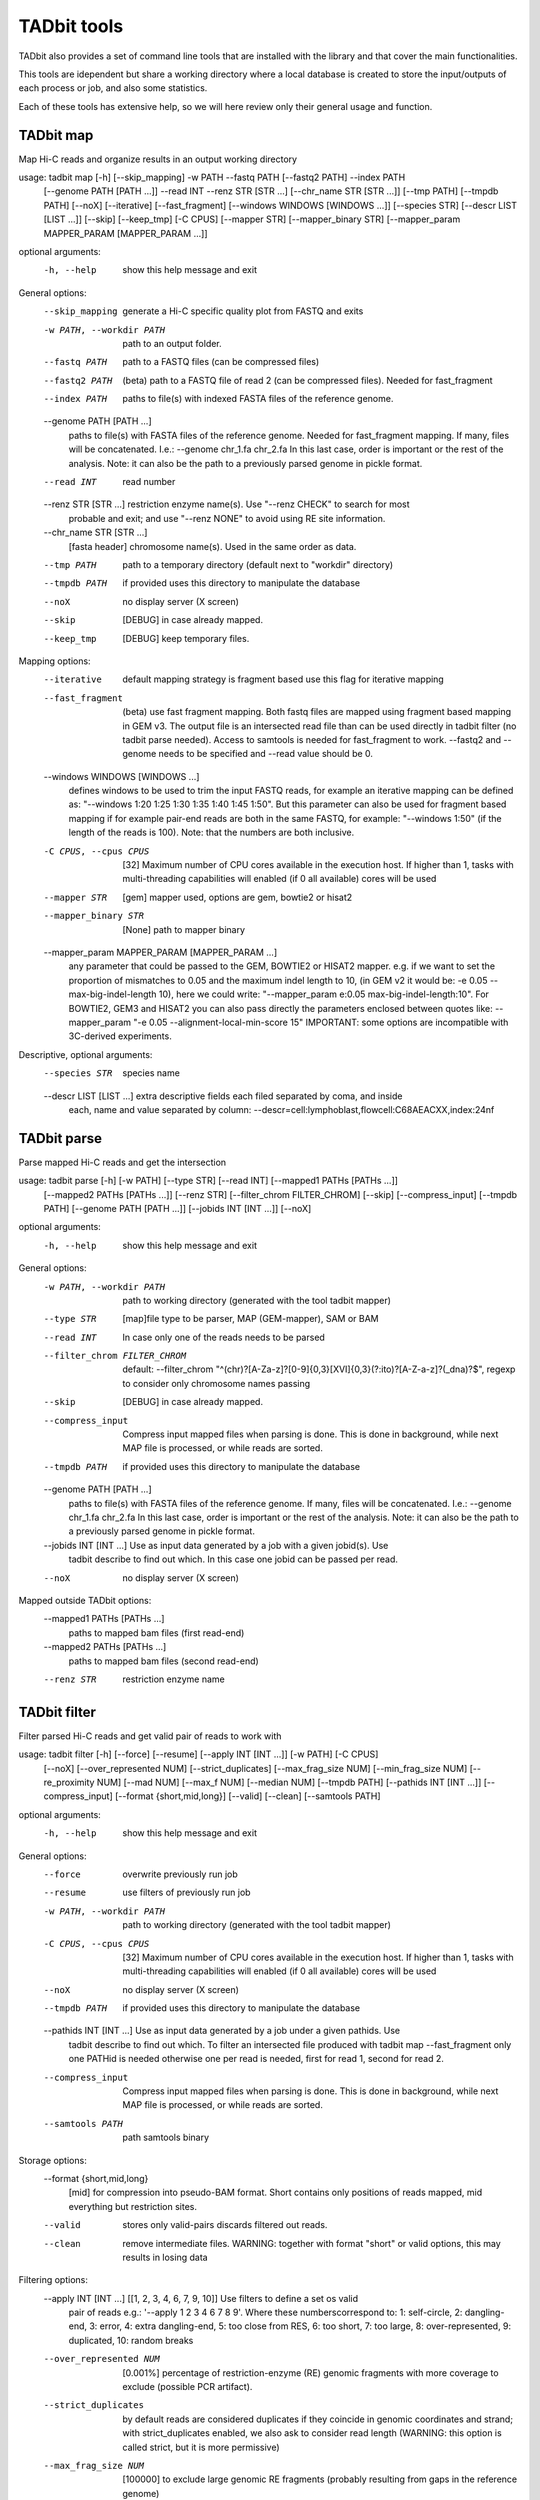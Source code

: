 TADbit tools
============

TADbit also provides a set of command line tools that are installed with
the library and that cover the main functionalities.

This tools are idependent but share a working directory where a local
database is created to store the input/outputs of each process or job,
and also some statistics.

Each of these tools has extensive help, so we will here review only
their general usage and function.

TADbit map
----------

Map Hi-C reads and organize results in an output working directory

usage: tadbit map [-h] [--skip_mapping] -w PATH --fastq PATH [--fastq2 PATH] --index PATH
                  [--genome PATH [PATH ...]] --read INT --renz STR [STR ...]
                  [--chr_name STR [STR ...]] [--tmp PATH] [--tmpdb PATH] [--noX] [--iterative]
                  [--fast_fragment] [--windows WINDOWS [WINDOWS ...]] [--species STR]
                  [--descr LIST [LIST ...]] [--skip] [--keep_tmp] [-C CPUS] [--mapper STR]
                  [--mapper_binary STR] [--mapper_param MAPPER_PARAM [MAPPER_PARAM ...]]

optional arguments:
  -h, --help               show this help message and exit

General options:
  --skip_mapping           generate a Hi-C specific quality plot from FASTQ and exits
  -w PATH, --workdir PATH  path to an output folder.
  --fastq PATH             path to a FASTQ files (can be compressed files)
  --fastq2 PATH            (beta) path to a FASTQ file of read 2 (can be compressed files).
                           Needed for fast_fragment
  --index PATH             paths to file(s) with indexed FASTA files of the reference genome.
  --genome PATH [PATH ...]
                           paths to file(s) with FASTA files of the reference genome. Needed
                           for fast_fragment mapping. If many, files will be concatenated.
                           I.e.: --genome chr_1.fa chr_2.fa In this last case, order is
                           important or the rest of the analysis. Note: it can also be the path
                           to a previously parsed genome in pickle format.
  --read INT               read number
  --renz STR [STR ...]     restriction enzyme name(s). Use "--renz CHECK" to search for most
                           probable and exit; and use "--renz NONE" to avoid using RE site
                           information.
  --chr_name STR [STR ...]
                           [fasta header] chromosome name(s). Used in the same order as data.
  --tmp PATH               path to a temporary directory (default next to "workdir" directory)
  --tmpdb PATH             if provided uses this directory to manipulate the database
  --noX                    no display server (X screen)
  --skip                   [DEBUG] in case already mapped.
  --keep_tmp               [DEBUG] keep temporary files.

Mapping options:
  --iterative              default mapping strategy is fragment based use this flag for
                           iterative mapping
  --fast_fragment          (beta) use fast fragment mapping. Both fastq files are mapped using
                           fragment based mapping in GEM v3. The output file is an intersected
                           read file than can be used directly in tadbit filter (no tadbit
                           parse needed). Access to samtools is needed for fast_fragment to
                           work. --fastq2 and --genome needs to be specified and --read value
                           should be 0.
  --windows WINDOWS [WINDOWS ...]
                           defines windows to be used to trim the input FASTQ reads, for
                           example an iterative mapping can be defined as: "--windows 1:20 1:25
                           1:30 1:35 1:40 1:45 1:50". But this parameter can also be used for
                           fragment based mapping if for example pair-end reads are both in the
                           same FASTQ, for example: "--windows 1:50" (if the length of the
                           reads is 100). Note: that the numbers are both inclusive.
  -C CPUS, --cpus CPUS     [32] Maximum number of CPU cores available in the execution host. If
                           higher than 1, tasks with multi-threading capabilities will enabled
                           (if 0 all available) cores will be used
  --mapper STR             [gem] mapper used, options are gem, bowtie2 or hisat2
  --mapper_binary STR      [None] path to mapper binary
  --mapper_param MAPPER_PARAM [MAPPER_PARAM ...]
                           any parameter that could be passed to the GEM, BOWTIE2 or HISAT2
                           mapper. e.g. if we want to set the proportion of mismatches to 0.05
                           and the maximum indel length to 10, (in GEM v2 it would be: -e 0.05
                           --max-big-indel-length 10), here we could write: "--mapper_param
                           e:0.05 max-big-indel-length:10". For BOWTIE2, GEM3 and HISAT2 you
                           can also pass directly the parameters enclosed between quotes like:
                           --mapper_param "-e 0.05 --alignment-local-min-score 15" IMPORTANT:
                           some options are incompatible with 3C-derived experiments.

Descriptive, optional arguments:
  --species STR            species name
  --descr LIST [LIST ...]  extra descriptive fields each filed separated by coma, and inside
                           each, name and value separated by column:
                           --descr=cell:lymphoblast,flowcell:C68AEACXX,index:24nf

TADbit parse
------------

Parse mapped Hi-C reads and get the intersection

usage: tadbit parse [-h] [-w PATH] [--type STR] [--read INT] [--mapped1 PATHs [PATHs ...]]
                    [--mapped2 PATHs [PATHs ...]] [--renz STR] [--filter_chrom FILTER_CHROM]
                    [--skip] [--compress_input] [--tmpdb PATH] [--genome PATH [PATH ...]]
                    [--jobids INT [INT ...]] [--noX]

optional arguments:
  -h, --help               show this help message and exit

General options:
  -w PATH, --workdir PATH  path to working directory (generated with the tool tadbit mapper)
  --type STR               [map]file type to be parser, MAP (GEM-mapper), SAM or BAM
  --read INT               In case only one of the reads needs to be parsed
  --filter_chrom FILTER_CHROM
                           default: --filter_chrom
                           "^(chr)?[A-Za-z]?[0-9]{0,3}[XVI]{0,3}(?:ito)?[A-Z-a-z]?(_dna)?$",
                           regexp to consider only chromosome names passing
  --skip                   [DEBUG] in case already mapped.
  --compress_input         Compress input mapped files when parsing is done. This is done in
                           background, while next MAP file is processed, or while reads are
                           sorted.
  --tmpdb PATH             if provided uses this directory to manipulate the database
  --genome PATH [PATH ...]
                           paths to file(s) with FASTA files of the reference genome. If many,
                           files will be concatenated. I.e.: --genome chr_1.fa chr_2.fa In this
                           last case, order is important or the rest of the analysis. Note: it
                           can also be the path to a previously parsed genome in pickle format.
  --jobids INT [INT ...]   Use as input data generated by a job with a given jobid(s). Use
                           tadbit describe to find out which. In this case one jobid can be
                           passed per read.
  --noX                    no display server (X screen)

Mapped outside TADbit options:
  --mapped1 PATHs [PATHs ...]
                           paths to mapped bam files (first read-end)
  --mapped2 PATHs [PATHs ...]
                           paths to mapped bam files (second read-end)
  --renz STR               restriction enzyme name

TADbit filter
-------------

Filter parsed Hi-C reads and get valid pair of reads to work with

usage: tadbit filter [-h] [--force] [--resume] [--apply INT [INT ...]] [-w PATH] [-C CPUS]
                     [--noX] [--over_represented NUM] [--strict_duplicates]
                     [--max_frag_size NUM] [--min_frag_size NUM] [--re_proximity NUM]
                     [--mad NUM] [--max_f NUM] [--median NUM] [--tmpdb PATH]
                     [--pathids INT [INT ...]] [--compress_input] [--format {short,mid,long}]
                     [--valid] [--clean] [--samtools PATH]

optional arguments:
  -h, --help               show this help message and exit

General options:
  --force                  overwrite previously run job
  --resume                 use filters of previously run job
  -w PATH, --workdir PATH  path to working directory (generated with the tool tadbit mapper)
  -C CPUS, --cpus CPUS     [32] Maximum number of CPU cores available in the execution host. If
                           higher than 1, tasks with multi-threading capabilities will enabled
                           (if 0 all available) cores will be used
  --noX                    no display server (X screen)
  --tmpdb PATH             if provided uses this directory to manipulate the database
  --pathids INT [INT ...]  Use as input data generated by a job under a given pathids. Use
                           tadbit describe to find out which. To filter an intersected file
                           produced with tadbit map --fast_fragment only one PATHid is needed
                           otherwise one per read is needed, first for read 1, second for read
                           2.
  --compress_input         Compress input mapped files when parsing is done. This is done in
                           background, while next MAP file is processed, or while reads are
                           sorted.
  --samtools PATH          path samtools binary

Storage options:
  --format {short,mid,long}
                           [mid] for compression into pseudo-BAM format. Short contains only
                           positions of reads mapped, mid everything but restriction sites.
  --valid                  stores only valid-pairs discards filtered out reads.
  --clean                  remove intermediate files. WARNING: together with format "short" or
                           valid options, this may results in losing data

Filtering options:
  --apply INT [INT ...]    [[1, 2, 3, 4, 6, 7, 9, 10]] Use filters to define a set os valid
                           pair of reads e.g.: '--apply 1 2 3 4 6 7 8 9'. Where these
                           numberscorrespond to: 1: self-circle, 2: dangling-end, 3: error, 4:
                           extra dangling-end, 5: too close from RES, 6: too short, 7: too
                           large, 8: over-represented, 9: duplicated, 10: random breaks
  --over_represented NUM   [0.001%] percentage of restriction-enzyme (RE) genomic fragments
                           with more coverage to exclude (possible PCR artifact).
  --strict_duplicates      by default reads are considered duplicates if they coincide in
                           genomic coordinates and strand; with strict_duplicates enabled, we
                           also ask to consider read length (WARNING: this option is called
                           strict, but it is more permissive)
  --max_frag_size NUM      [100000] to exclude large genomic RE fragments (probably resulting
                           from gaps in the reference genome)
  --min_frag_size NUM      [50] to exclude small genomic RE fragments (smaller than sequenced
                           reads)
  --re_proximity NUM       [5] to exclude read-ends falling too close from RE site (pseudo-
                           dangling-ends)
  --mad NUM                MAD fragment length normally computed from observed distribution
  --max_f NUM              Maximum fragment length normally computed from observed distribution
  --median NUM             Median fragment length normally computed from observed distribution

TADbit normalize
----------------

Normalize Hi-C data and generates array of biases

usage: tadbit normalize [-h] -w PATH -r INT [--bam PATH] [-j INT] [--max_njobs INT]
                        [--tmpdb PATH] [-C CPUS] [--normalize_only] [--noX]
                        [--normalization STR] [--biases_path BIASES_PATH] [--mappability PATH]
                        [--fasta PATH] [--renz STR] [--factor NUM] [--prop_data FLOAT]
                        [--seed INT] [--perc_zeros FLOAT] [--min_count INT] [--min_perc INT]
                        [--max_perc INT] [--filter_only] [--fast_filter]
                        [-B CHR:POS1-POS2 [CHR:POS1-POS2 ...]] [-F INT [INT ...]] [--valid]

optional arguments:
  -h, --help               show this help message and exit

Required options:
  -w PATH, --workdir PATH  path to working directory (generated with the tool tadbit mapper)
  -r INT, --resolution INT
                           resolution at which to output matrices

General options:
  --bam PATH               path to a TADbit-generated BAM file with all reads (other wise the
                           tool will guess from the working directory database)
  -j INT, --jobid INT      Use as input data generated by a job with a given jobid. Use tadbit
                           describe to find out which.
  --max_njobs INT          [100] Define maximum number of jobs for reading BAM file (set to
                           higher numbers for large files and low RAM memory).
  --tmpdb PATH             if provided uses this directory to manipulate the database
  -C CPUS, --cpus CPUS     [32] Maximum number of CPU cores available in the execution host. If
                           higher than 1, tasks with multi-threading capabilities will enabled
                           (if 0 all available) cores will be used
  --normalize_only         skip calculation of Cis-percentage and decay
  --noX                    no display server (X screen)

Bin filtering options:
  --perc_zeros FLOAT       [95%] maximum percentage of zeroes allowed per column.
  --min_count INT          [None] minimum number of reads mapped to a bin (recommended value
                           could be 2500). If set this option overrides the perc_zero
                           filtering... This option is slightly slower.
  --min_perc INT           [None] lower percentile from which consider bins as good.
  --max_perc INT           [None] upper percentile until which consider bins as good.
  --filter_only            skip normalization
  --fast_filter            only filter according to the percentage of zero count or minimum
                           count of reads
  -B CHR:POS1-POS2 [CHR:POS1-POS2 ...], --badcols CHR:POS1-POS2 [CHR:POS1-POS2 ...]
                           extra regions to be added to bad-columns (ingenomic position). e.g.:
                           --badcols 1:150000000-160000000 2:1200000-1300000

Read filtering options:
  -F INT [INT ...], --filter INT [INT ...]
                           [[1, 2, 3, 4, 6, 7, 9, 10]] Use filters to define a set os valid
                           pair of reads e.g.: '--apply 1 2 3 4 8 9 10'. Where these
                           numberscorrespond to: 1: self-circle, 2: dangling-end, 3: error, 4:
                           extra dangling-end, 5: too close from RES, 6: too short, 7: too
                           large, 8: over-represented, 9: duplicated, 10: random breaks, 11:
                           trans-chromosomic
  --valid                  input BAM file contains only valid pairs (already filtered).

Normalization options:
  --normalization STR      [Vanilla] normalization(s) to apply. Order matters. Choices:
                           Vanilla, ICE, SQRT, oneD, custom
  --biases_path BIASES_PATH
                           biases file to compute decay. REQUIRED with "custom" normalization.
                           Format: single column with header
  --mappability PATH       Path to mappability bedGraph file, required for oneD normalization.
                           Mappability file can be generated with GEM (example from the genomic FASTA file hg38.fa):
                           
                                gem-indexer -i hg38.fa -o hg38
                                gem-mappability -I hg38.gem -l 50 -o hg38.50mer -T 8
                                gem-2-wig -I hg38.gem -i hg38.50mer.mappability -o hg38.50mer
                                wigToBigWig hg38.50mer.wig hg38.50mer.sizes hg38.50mer.bw
                                bigWigToBedGraph hg38.50mer.bw  hg38.50mer.bedGraph
  --fasta PATH             Path to FASTA file with genome sequence, to compute GC content and
                           number of restriction sites per bin. Required for oneD normalization
  --renz STR               restriction enzyme name(s). Required for oneD normalization
  --factor NUM             [1] target mean value of a cell after normalization (can be used to
                           weight experiments before merging)
  --prop_data FLOAT        [1] Only for oneD normalization: proportion of data to be used in
                           fitting (for very large datasets). Number between 0 and 1.
  --seed INT               [1] Only for oneD normalization: seed number for the random picking
                           of data when using the "prop_data" parameter

TADbit bin
--------------

Bin Hi-C data into matrices

usage: tadbit bin [-h] -w PATH [--noX] -r INT [--bam PATH] [-j INT] [--force] [-q]
                  [--tmpdb PATH] [--nchunks NCHUNKS] [-C CPUS] [--chr_name STR [STR ...]]
                  [--matrix] [--cooler] [--rownames] [--plot] [--force_plot] [--only_plot] [-i]
                  [--triangular] [--xtick_rotation XTICK_ROTATION] [--cmap CMAP]
                  [--bad_color BAD_COLOR] [--format FORMAT] [--zrange ZRANGE]
                  [--transform {log2,log,none}] [--figsize FIGSIZE] [--tad_def TAD_DEF] [-c]
                  [-c2] [--biases PATH] [--norm STR [STR ...]] [-F INT [INT ...]] [--only_txt]

optional arguments:
  -h, --help               show this help message and exit

Required options:
  -w PATH, --workdir PATH  path to working directory (generated with the tool tadbit mapper)
  -r INT, --resolution INT
                           resolution at which to output matrices

General options:
  --noX                    no display server (X screen)
  --bam PATH               path to a TADbit-generated BAM file with all reads (other wise the
                           tool will guess from the working directory database)
  -j INT, --jobid INT      Use as input data generated by a job with a given jobid. Use tadbit
                           describe to find out which.
  --force                  overwrite previously run job
  -q, --quiet              remove all messages
  --tmpdb PATH             if provided uses this directory to manipulate the database
  --nchunks NCHUNKS        maximum number of chunks into which to cut the BAM
  -C CPUS, --cpus CPUS     [32] Maximum number of CPU cores available in the execution host. If
                           higher than 1, tasks with multi-threading capabilities will enabled
                           (if 0 all available) cores will be used
  --chr_name STR [STR ...]
                           [fasta header] chromosome name(s). Order of chromosomes in the
                           output matrices.

Read filtering options:
  -F INT [INT ...], --filter INT [INT ...]
                           [[1, 2, 3, 4, 6, 7, 9, 10]] Use filters to define a set os valid
                           pair of reads e.g.: '--apply 1 2 3 4 8 9 10'. Where these
                           numberscorrespond to: 0: nothing, 1: self-circle, 2: dangling-end,
                           3: error, 4: extra dangling-end, 5: too close from RES, 6: too
                           short, 7: too large, 8: over-represented, 9: duplicated, 10: random
                           breaks, 11: trans-chromosomic

Normalization options:
  --biases PATH            path to file with pre-calculated biases by columns
  --norm STR [STR ...]     [['raw']] normalization(s) to apply. Choices are: [norm, decay, raw,
                           raw&decay]

Output options:
  --matrix                 Write text matrix in multiple columns (square). By defaults matrices
                           are written in BED-like format (also only way to get a raw matrix
                           with all values including the ones in masked columns).
  --cooler                 Write i,j,v matrix in cooler format instead of text.
  --rownames               To store row names in the output text matrix. WARNING: when non-
                           matrix, results in two extra columns
  --only_plot              [False] Skip writing matrix in text format.
  -i, --interactive        [False] Open matplotlib interactive plot (nothing will be saved).
  -c , --coord             Coordinate of the region to retrieve. By default all genome,
                           arguments can be either one chromosome name, or the coordinate in
                           the form: "-c chr3:110000000-120000000"
  -c2 , --coord2           Coordinate of a second region to retrieve the matrix in the
                           intersection with the first region.
  --only_txt               Save only text file for matrices, not images

Plotting options:
  --plot                   Plot matrix in desired format.
  --force_plot             Force plotting even with demoniacally big matrices (more than
                           5000x5000, or 1500x1500with interactive option).
  --triangular             [False] represents only half matrix. Note that this also results in
                           truly vectorial images of matrix.
  --xtick_rotation XTICK_ROTATION
                           [-25] x-tick rotation
  --cmap CMAP              [viridis] Matplotlib color map to use.
  --bad_color BAD_COLOR    [white] Matplotlib color to use on bins filtered out (only used with
                           normalized matrices, not raw).
  --format FORMAT          [png] plot file format.
  --zrange ZRANGE          Range, in log2 scale of the color scale. i.e.: --zrange=-2,2
  --transform {log2,log,none}
                           [log2] can be any of [log2, log, none]
  --figsize FIGSIZE        Range, in log2 scale of the color scale. default for triangular
                           matrices: --figsize=16,10 and for square matrices: --figsize=16,14
  --tad_def TAD_DEF        jobid with the TAD segmentation, alternatively a tsv file with tad
                           definition, columns: # start end score density

TADbit segment
--------------

Finds TAD or compartment segmentation in Hi-C data.

usage: tadbit segment [-h] -w PATH [--tmpdb PATH] [--nosql] [--all_bins] [--mreads PATH]
                      [--biases PATH] -r INT [--norm_matrix PATH] [--raw_matrix PATH]
                      [-F INT [INT ...]] [--noX] [--rich_in_A PATH] [--fasta PATH] [--savecorr]
                      [--fix_corr_scale] [--format FORMAT] [--n_evs INT]
                      [--ev_index INT [INT ...]] [--only_compartments] [--only_tads] [-v]
                      [-j INT] [-c STR [STR ...]] [--max_tad_size INT] [-C CPUS] [--force]

optional arguments:
  -h, --help               show this help message and exit

General options:
  -w PATH, --workdir PATH  path to working directory (generated with the tool tadbit mapper)
  --tmpdb PATH             if provided uses this directory to manipulate the database
  --nosql                  do not load/store data from/in sqlite database
  --all_bins               skip the filtering of bins for detection of TADs
  --mreads PATH            path valid-pairs file (TADbit BAM format)
  --biases PATH            path to file with precalculated biases by columns
  -r INT, --resolution INT
                           resolution at which to output matrices
  --norm_matrix PATH       path to a matrix file with normalized read counts
  --raw_matrix PATH        path to a matrix file with raw read counts
  -F INT [INT ...], --filter INT [INT ...]
                           [[1, 2, 3, 4, 6, 7, 9, 10]] Use filters to define a set os valid
                           pair of reads e.g.: '--apply 1 2 3 4 8 9 10'. Where these
                           numberscorrespond to: 1: self-circle, 2: dangling-end, 3: error, 4:
                           extra dangling-end, 5: too close from RES, 6: too short, 7: too
                           large, 8: over-represented, 9: duplicated, 10: random breaks, 11:
                           trans-chromosomic
  --noX                    no display server (X screen)
  --only_compartments      search A/B compartments using first eigen vector of the correlation
                           matrix
  --only_tads              search TAD boundaries break-point detection algorithm
  -v, --verbose            print more messages
  -j INT, --jobid INT      Use as input data generated by a job with a given jobid. Use tadbit
                           describe to find out which.
  -c STR [STR ...], --chromosomes STR [STR ...]
                           Name of the chromosomes on which to search for TADs or compartments.
  -C CPUS, --cpu CPUS      [32] Maximum number of CPU cores available in the execution host. If
                           higher than 1, tasks with multi-threading capabilities will enabled
                           (if 0 all available) cores will be used
  --force                  overwrite previously run job

Compartment calling options:
  --rich_in_A PATH         path to a BED or bedGraph file with list of protein coding gene or
                           other active epigenetic mark, to be used to label compartments
                           instead of using the relative interaction count.
  --fasta PATH             Path to fasta file with genome sequence, to compute GC content and
                           use it to label compartments
  --savecorr               Save correlation matrix used to predict compartments.
  --fix_corr_scale         Correlation matrix plot scaled between correlation 1 and -1 instead
                           of maximum observed values.
  --format FORMAT          [png] file format for figures
  --n_evs INT              [3] Number of eigenvectors to store. if "-1" all eigenvectors will
                           be calculated
  --ev_index INT [INT ...]
                           list of indexes of eigenvectors capturing compartments signal (one
                           index per chromosome, in the same order as chromosomes in fasta
                           file). Example picking the first eigenvector for all chromosomes but
                           for chromosome 3: '--ev_index 1 1 2 1 1 1 1 1 1 1 1 1 1 1 1 1 1 1 1
                           1 1 1 1

TAD calling options:
  --max_tad_size INT       an integer defining the maximum size of TAD. Default defines it as
                           the number of rows/columns

TADbit model
------------

Generates 3D models given an input interaction matrix and a set of input parameters

usage: tadbit model [-h] -w PATH [--input_matrix PATH] [--rand INT] [--nmodels INT]
                    [--nkeep INT] [-j INT] [--optimization_id INT] [--fig_format STR] [--noX]
                    [--corr STR] [--species STRING] [--assembly STRING] [--cell STRING]
                    [--exp_type STRING] [--project STRING] [--crm NAME] [--beg INT] [--end INT]
                    [--matrix_beg INT] [-r INT] [--perc_zero FLOAT] [--optimize] [--model]
                    [--force] [--maxdist LIST [LIST ...]] [--upfreq LIST [LIST ...]]
                    [--lowfreq LIST [LIST ...]] [--scale LIST [LIST ...]]
                    [--dcutoff LIST [LIST ...]] [--analyze] [-C CPUS] [--job_list]
                    [--nmodels_per_job INT] [--cpus_per_job INT] [--concurrent_jobs INT]
                    [--timeout_job INT] [--script_cmd STR] [--script_args STR] [--tmpdb PATH]
                    [--analyze_list INT [INT ...]] [--not_write_cmm] [--not_write_xyz]
                    [--not_write_json]

optional arguments:
  -h, --help               show this help message and exit

General options:
  -w PATH, --workdir PATH  path to working directory (generated with the tool TADbit mapper)
  --input_matrix PATH      In case input was not generated with the TADbit tools
  --rand INT               [1] random initial number. NOTE: when running single model at the
                           time, should be different for each run
  --nmodels INT            [5000] number of models to generate for modeling
  --nkeep INT              [1000] number of models to keep for modeling
  -j INT, --jobid INT      Use as input data generated by a job with a given jobid. Use tadbit
                           describe to find out which.
  --optimization_id INT    [None] ID of a pre-run optimization batch job
  --fig_format STR         file format and extension for figures and plots (can be any
                           supported by matplotlib, png, eps...)
  --noX                    no display server (X screen)
  --corr STR               correlation method to compare contact maps and original matrix
                           (options are speraman, pearson, kendall, logpearson, chi2, scc )

Descriptive, optional arguments:
  --species STRING         species name, with no spaces, i.e.: homo_sapiens
  --assembly STRING        NCBI ID of the original assembly (i.e.: NCBI36 for human)
  --cell STRING            cell type name
  --exp_type STRING        experiment type name (i.e.: Hi-C)
  --project STRING         project name

Modeling preparation:
  --crm NAME               chromosome name
  --beg INT                genomic coordinate from which to start modeling
  --end INT                genomic coordinate where to end modeling
  --matrix_beg INT         genomic coordinate of the first row/column of the input matrix. This
                           has to be specified if the input matrix is not the TADbit tools
                           generated abc format
  -r INT, --reso INT       resolution of the Hi-C experiment
  --perc_zero FLOAT

Parameter optimization:
  --optimize               optimization run, store less info about models
  --model                  modelling run
  --force                  use input parameters, and skip any precalculated optimization
  --maxdist LIST [LIST ...]
                           range of numbers for maxdist, i.e. 400:1000:100 -- or just a number
                           -- or a list of numbers
  --upfreq LIST [LIST ...]
                           range of numbers for upfreq, i.e. 0:1.2:0.3 -- or just a number --
                           or a list of numbers
  --lowfreq LIST [LIST ...]
                           range of numbers for lowfreq, i.e. -1.2:0:0.3 -- or just a number --
                           or a list of numbers
  --scale LIST [LIST ...]  [0.01] range of numbers to be test as optimal scale value, i.e.
                           0.005:0.01:0.001 -- Can also pass only one number -- or a list of
                           numbers
  --dcutoff LIST [LIST ...]
                           [2] range of numbers to be test as optimal distance cutoff parameter
                           (distance, in number of beads, from which to consider 2 beads as
                           being close), i.e. 1:1.5:0.5 -- Can also pass only one number -- or
                           a list of numbers
  --analyze                analyze models.

Analysis:
  --analyze_list INT [INT ...]
                           [2 3 4 5 6 7 8 9 10 11 12 13] list of numbers representing the
                           analysis to be done. Choose between: 0) do nothing 1) optimization
                           plot 2) correlation real/models 3) z-score plot 4) constraints 5)
                           objective function 6) centroid 7) consistency 8) density 9) contact
                           map 10) walking angle 11) persistence length 12) accessibility 13)
                           interaction
  --not_write_cmm          [False] do not generate cmm files for each model (Chimera input)
  --not_write_xyz          [False] do not generate xyz files for each model (3D coordinates)
  --not_write_json         [False] do not generate json file.

Running jobs:
  -C CPUS, --cpu CPUS      [32] Maximum number of CPU cores available in the execution host. If
                           higher than 1, tasks with multi-threading capabilities will enabled
                           (if 0 all available) cores will be used
  --job_list               generate a list of commands stored in a file named joblist_HASH.q
                           (where HASH is replaced by a string specific to the parameters
                           used). note that dcutoff will never be split as it does not require
                           to re-run models.
  --nmodels_per_job INT    Number of models per distributed job.
  --cpus_per_job INT       Number of cpu nodes per distributed job.
  --concurrent_jobs INT    Number of concurrent jobs in distributed mode.
  --timeout_job INT        Time to wait for a concurrent jobs to finish before canceling it in
                           distributed mode.
  --script_cmd STR         Command to call the jobs in distributed mode.
  --script_args STR        Argumnets to script_cmd to call the jobs in distributed mode.
  --tmpdb PATH             if provided uses this directory to manipulate the database

TADbit merge
------------

Load two working directories with different Hi-C data samples and merges them into a new
working directory generating some statistics

usage: tadbit merge [-h] [-w PATH] [-w1 PATH] [-w2 PATH] [--bam1 PATH] [--noX] [--bam2 PATH]
                    [-C CPUS] [-r INT] [--skip_comparison] [--skip_merge]
                    [--save STR [STR ...]] [--jobid1 INT] [--jobid2 INT] [--force] [--norm]
                    [--biases1 PATH] [--biases2 PATH] [--filter INT [INT ...]]
                    [--samtools PATH] [--tmpdb PATH]

optional arguments:
  -h, --help               show this help message and exit

General options:
  -w PATH, --workdir PATH  path to a new output folder
  -w1 PATH, --workdir1 PATH
                           path to working directory of the first HiC data sample to merge
  -w2 PATH, --workdir2 PATH
                           path to working directory of the second HiC data sample to merge
  --bam1 PATH              path to the first TADbit-generated BAM file with all reads (other
                           wise the tool will guess from the working directory database)
  --noX                    no display server (X screen)
  --bam2 PATH              path to the second TADbit-generated BAM file with all reads (other
                           wise the tool will guess from the working directory database)
  -C CPUS, --cpus CPUS     [32] Maximum number of CPU cores available in the execution host. If
                           higher than 1, tasks with multi-threading capabilities will enabled
                           (if 0 all available) cores will be used
  -r INT, --resolution INT
                           resolution at which to do the comparison, and generate the matrices.
  --skip_comparison        skip the comparison between replicates (faster). Comparisons are
                           performed at 3 levels 1- comparing first diagonals of each
                           experiment (and generating SCC score and standard deviation see
                           https://doi.org/10.1101/gr.220640.117) 2- Comparing the first
                           eigenvectors of input experiments 3- Generates reproducibility score
                           using function from https://doi.org/10.1093/bioinformatics/btx152
  --skip_merge             skip the merge of replicates (faster).
  --save STR [STR ...]     [genome] save genomic or chromosomic matrix.
  --jobid1 INT             Use as input data generated by a job with a given jobid. Use tadbit
                           describe to find out which.
  --jobid2 INT             Use as input data generated by a job with a given jobid. Use tadbit
                           describe to find out which.
  --force                  overwrite previously run job
  --norm                   compare normalized matrices
  --biases1 PATH           path to file with precalculated biases by columns
  --biases2 PATH           path to file with precalculated biases by columns
  --filter INT [INT ...]   [[1, 2, 3, 4, 6, 7, 9, 10]] Use filters to define a set os valid
                           pair of reads e.g.: '--apply 1 2 3 4 8 9 10'. Where these
                           numberscorrespond to: 1: self-circle, 2: dangling-end, 3: error, 4:
                           extra dangling-end, 5: too close from RES, 6: too short, 7: too
                           large, 8: over-represented, 9: duplicated, 10: random breaks, 11:
                           trans-chromosomic
  --samtools PATH          path samtools binary
  --tmpdb PATH             if provided uses this directory to manipulate the database

TADbit describe
---------------

Describe jobs and results in a given working directory

usage: tadbit describe [-h] [-w PATH] [--noX] [-t  [...]] [-T  [...]] [-j INT [INT ...]]
                       [-W STR [STR ...]] [-s STR [STR ...]] [--tmpdb PATH] [--tsv] [-o OUTPUT]

optional arguments:
  -h, --help               show this help message and exit

General options:
  -w PATH, --workdir PATH  path to working directory (generated with the tool tadbit map)
  --noX                    no display server (X screen)
  -t  [ ...], --tables  [ ...]
                           [['1', '2', '3', '4', '5', '6', '7', '8', '9', '10', '11', '12',
                           '13']] what tables to show, write either the sequence of names or
                           indexes, according to this list: 1: paths, 2: jobs, 3:
                           mapped_outputs, 4: mapped_inputs, 5: parsed_outputs, 6:
                           intersection_outputs, 7: filter_outputs, 8: normalize_outputs, 9:
                           merge_stats, 10: merge_outputs, 11: segment_outputs, 12: models, 13:
                           modeled_regions
  -T  [ ...], --skip_tables  [ ...]
                           [[]] what tables NOT to show, write either the sequence of names or
                           indexes, according to this list: 1: paths, 2: jobs, 3:
                           mapped_outputs, 4: mapped_inputs, 5: parsed_outputs, 6:
                           intersection_outputs, 7: filter_outputs, 8: normalize_outputs, 9:
                           merge_stats, 10: merge_outputs, 11: segment_outputs, 12: models, 13:
                           modeled_regions
  -j INT [INT ...], --jobids INT [INT ...]
                           Display only items matching these jobids.
  -W STR [STR ...], --where STR [STR ...]
                           Select rows. List pairs of keywords (column header) and values to
                           filter results. For example to get only results where "18" appears
                           in the column "Chromosome", the option should be set as: `-W
                           Chromosome,18`
  -s STR [STR ...], --select STR [STR ...]
                           Select columns. List the keyword (column headers) to be displayed.
                           E.g. to show only the colmns JobIds: `-s Jobids`
  --tmpdb PATH             if provided uses this directory to manipulate the database
  --tsv                    Print output in tab separated format
  -o OUTPUT, --output OUTPUT
                           Writes output in specified file.

TADbit clean
------------

Delete jobs and results of a given list of jobids in a given directories

usage: tadbit clean [-h] [-w PATH] [-j INT [INT ...]] [--delete] [--compress] [--noX]
                    [--change_workdir PATH] [--tmpdb PATH]

optional arguments:
  -h, --help               show this help message and exit
  --change_workdir PATH    In case folder was moved, input the new path

General options:
  -w PATH, --workdir PATH  path to working directory (generated with the tool tadbit mapper)
  -j INT [INT ...], --jobids INT [INT ...]
                           jobids of the files and entries to be removed
  --delete                 delete files, otherwise only DB entries.
  --compress               compress files and update paths accordingly
  --noX                    no display server (X screen)
  --tmpdb PATH             if provided uses this directory to manipulate the database

TADbit import
-------------

Import Hi-C data to TADbit toy BAM

usage: tadbit import [-h] -w PATH -r INT [--format {text,matrix,cooler}] -i STR [-c]
                     [--tmpdb PATH] [-C CPUS] [--samtools PATH]

optional arguments:
  -h, --help               show this help message and exit

Required options:
  -w PATH, --workdir PATH  path to working directory (generated with the tool tadbit mapper)
  -r INT, --resolution INT
                           resolution at which to output matrices
  --format {text,matrix,cooler}
                           [text] can be any of [text, matrix, cooler]
  -i STR, --input STR      path to input file

General options:
  -c , --coord             Coordinate of the region to import. By default all genome, arguments
                           can be either one chromosome name, or the coordinate in the form:
                           "-c chr3:110000000-120000000"
  --tmpdb PATH             if provided uses this directory to manipulate the database
  -C CPUS, --cpus CPUS     [32] Maximum number of CPU cores available in the execution host. If
                           higher than 1, tasks with multi-threading capabilities will enabled
                           (if 0 all available) cores will be used
  --samtools PATH          path samtools binary

TADbit export
-------------

Export Hi-C data to other formats

usage: tadbit export [-h] -w PATH -r INT [--format {text,matrix,cooler,hic}] -o STR
                     [--bam PATH] [-j INT] [--force] [-q] [--tmpdb PATH] [--nchunks NCHUNKS]
                     [-C CPUS] [--chr_name STR [STR ...]] [--juicerjar PATH] [--rownames] [-c]
                     [-c2] [--biases PATH] [--norm] [-F INT [INT ...]]

optional arguments:
  -h, --help               show this help message and exit

Required options:
  -w PATH, --workdir PATH  path to working directory (generated with the tool tadbit mapper)
  -r INT, --resolution INT
                           resolution at which to output matrices
  --format {text,matrix,cooler,hic}
                           [text] can be any of [text, matrix, cooler, hic]
  -o STR, --output STR     path to output file

General options:
  --bam PATH               path to a TADbit-generated BAM file with all reads (other wise the
                           tool will guess from the working directory database)
  -j INT, --jobid INT      Use as input data generated by a job with a given jobid. Use tadbit
                           describe to find out which.
  --force                  overwrite previously run job
  -q, --quiet              remove all messages
  --tmpdb PATH             if provided uses this directory to manipulate the database
  --nchunks NCHUNKS        maximum number of chunks into which to cut the BAM
  -C CPUS, --cpus CPUS     [32] Maximum number of CPU cores available in the execution host. If
                           higher than 1, tasks with multi-threading capabilities will enabled
                           (if 0 all available) cores will be used
  --chr_name STR [STR ...]
                           [fasta header] chromosome name(s). Order of chromosomes in the
                           output matrices.
  --juicerjar PATH         path to the juicer tools jar file needed to export matrices to hic
                           format (check https://github.com/aidenlab/juicer/wiki/Download).
                           Note that you also need java available in the path.

Read filtering options:
  -F INT [INT ...], --filter INT [INT ...]
                           [[1, 2, 3, 4, 6, 7, 9, 10]] Use filters to define a set of valid
                           pair of reads e.g.: '--filter 1 2 3 4 8 9 10'. Where these numbers
                           correspond to: 0: nothing, 1: self-circle, 2: dangling-end, 3:
                           error, 4: extra dangling-end, 5: too close from RES, 6: too short,
                           7: too large, 8: over-represented, 9: duplicated, 10: random breaks,
                           11: trans-chromosomic

Normalization options:
  --biases PATH            path to file with pre-calculated biases by columns
  --norm                   export normalized matrix

Output options:
  --rownames               To store row names in the output text matrix. WARNING: when non-
                           matrix, results in two extra columns
  -c , --coord             Coordinate of the region to retrieve. By default all genome,
                           arguments can be either one chromosome name, or the coordinate in
                           the form: "-c chr3:110000000-120000000"
  -c2 , --coord2           Coordinate of a second region to retrieve the matrix in the
                           intersection with the first region.
